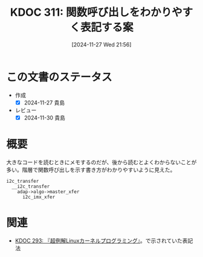:properties:
:ID: 20241127T215611
:mtime:    20241130215728
:ctime:    20241127215614
:end:
#+title:      KDOC 311: 関数呼び出しをわかりやすく表記する案
#+date:       [2024-11-27 Wed 21:56]
#+filetags:   :essay:
#+identifier: 20241127T215611

* この文書のステータス
- 作成
  - [X] 2024-11-27 貴島
- レビュー
  - [X] 2024-11-30 貴島

* 概要

大きなコードを読むときにメモするのだが、後から読むとよくわからないことが多い。階層で関数呼び出しを示す書き方がわかりやすいように見えた。

#+begin_src
  i2c_transfer
    __i2c_transfer
      adap->algo->master_xfer
        i2c_imx_xfer
#+end_src

* 関連
- [[id:20241117T002732][KDOC 293: 『超例解Linuxカーネルプログラミング』]]。で示されていた表記法
